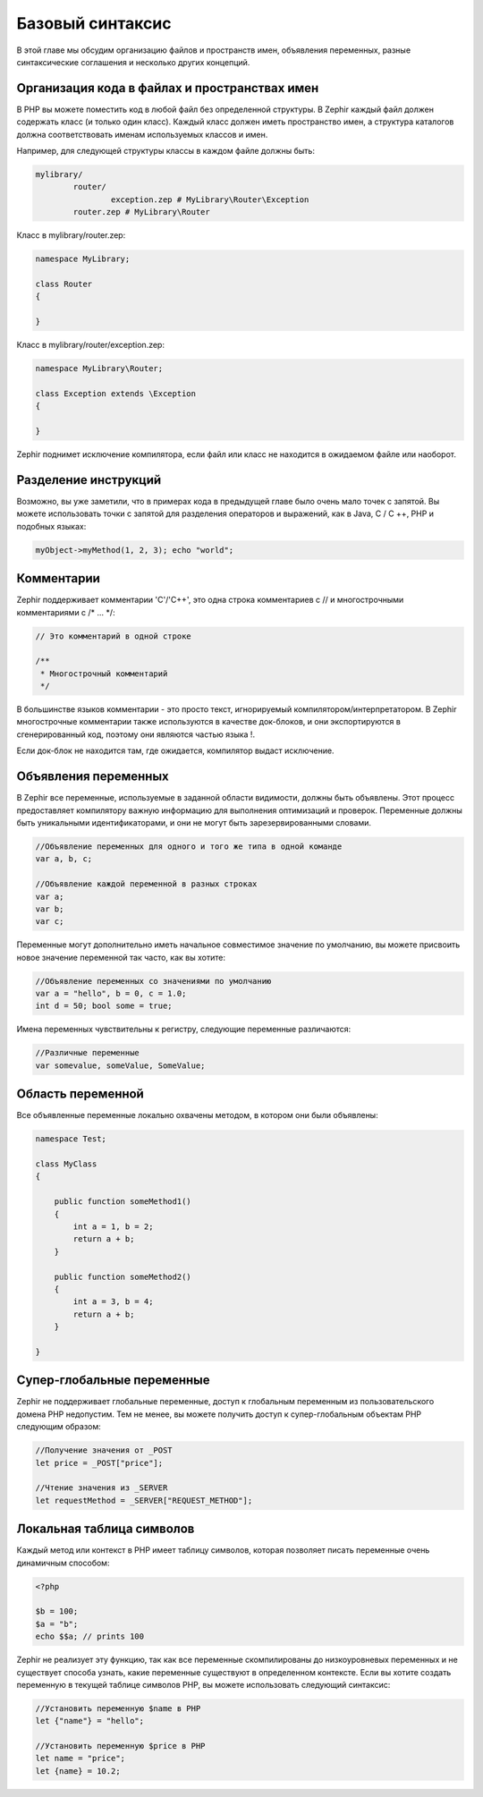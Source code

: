 Базовый синтаксис
=================
В этой главе мы обсудим организацию файлов и пространств имен, объявления переменных, разные синтаксические 
соглашения и несколько других концепций.

Организация кода в файлах и пространствах имен
----------------------------------------------
В PHP вы можете поместить код в любой файл без определенной структуры. В Zephir каждый файл должен содержать класс 
(и только один класс). Каждый класс должен иметь пространство имен, а структура каталогов должна соответствовать 
именам используемых классов и имен.

Например, для следующей структуры классы в каждом файле должны быть:

.. code-block:: sh

	mylibrary/
		router/
			exception.zep # MyLibrary\Router\Exception
		router.zep # MyLibrary\Router

Класс в mylibrary/router.zep:

.. code-block:: zephir

	namespace MyLibrary;

	class Router
	{

	}

Класс в mylibrary/router/exception.zep:

.. code-block:: zephir

	namespace MyLibrary\Router;

	class Exception extends \Exception
	{

	}

Zephir поднимет исключение компилятора, если файл или класс не находится в ожидаемом файле или наоборот.

Разделение инструкций
----------------------
Возможно, вы уже заметили, что в примерах кода в предыдущей главе было очень мало точек с запятой. 
Вы можете использовать точки с запятой для разделения операторов и выражений, как в Java, C / C ++, PHP 
и подобных языках:

.. code-block:: zephir

	myObject->myMethod(1, 2, 3); echo "world";

Комментарии
------------
Zephir поддерживает комментарии 'C'/'C++', это одна строка комментариев с // и многострочными комментариями с /* ... \*/:

.. code-block:: c

	// Это комментарий в одной строке

	/**
	 * Многострочный комментарий
	 */

В большинстве языков комментарии - это просто текст, игнорируемый компилятором/интерпретатором. 
В Zephir многострочные комментарии также используются в качестве док-блоков, и они экспортируются 
в сгенерированный код, поэтому они являются частью языка !.

Если док-блок не находится там, где ожидается, компилятор выдаст исключение.

Объявления переменных
---------------------
В Zephir все переменные, используемые в заданной области видимости, должны быть объявлены. Этот процесс предоставляет 
компилятору важную информацию для выполнения оптимизаций и проверок. Переменные должны быть уникальными идентификаторами, 
и они не могут быть зарезервированными словами.

.. code-block:: zephir

	//Объявление переменных для одного и того же типа в одной команде
	var a, b, c;

	//Объявление каждой переменной в разных строках
	var a;
	var b;
	var c;

Переменные могут дополнительно иметь начальное совместимое значение по умолчанию, вы можете присвоить 
новое значение переменной так часто, как вы хотите:

.. code-block:: zephir

	//Объявление переменных со значениями по умолчанию
	var a = "hello", b = 0, c = 1.0;
	int d = 50; bool some = true;

Имена переменных чувствительны к регистру, следующие переменные различаются:

.. code-block:: zephir

	//Различные переменные
	var somevalue, someValue, SomeValue;

Область переменной
------------------
Все объявленные переменные локально охвачены методом, в котором они были объявлены:

.. code-block:: zephir

    namespace Test;

    class MyClass
    {

        public function someMethod1()
        {
            int a = 1, b = 2;
            return a + b;
        }

        public function someMethod2()
        {
            int a = 3, b = 4;
            return a + b;
        }

    }

Супер-глобальные переменные
---------------------------
Zephir не поддерживает глобальные переменные, доступ к глобальным переменным из пользовательского домена PHP недопустим. 
Тем не менее, вы можете получить доступ к супер-глобальным объектам PHP следующим образом:

.. code-block:: zephir

	//Получение значения от _POST
	let price = _POST["price"];

	//Чтение значения из _SERVER
	let requestMethod = _SERVER["REQUEST_METHOD"];

Локальная таблица символов
------------------
Каждый метод или контекст в PHP имеет таблицу символов, которая позволяет писать переменные очень динамичным способом:

.. code-block:: php

	<?php

	$b = 100;
	$a = "b";
	echo $$a; // prints 100

Zephir не реализует эту функцию, так как все переменные скомпилированы до низкоуровневых переменных и не существует способа
узнать, какие переменные существуют в определенном контексте. Если вы хотите создать переменную в текущей таблице символов 
PHP, вы можете использовать следующий синтаксис:

.. code-block:: zephir

	//Установить переменную $name в PHP
	let {"name"} = "hello";

	//Установить переменную $price в PHP
	let name = "price";
	let {name} = 10.2;
